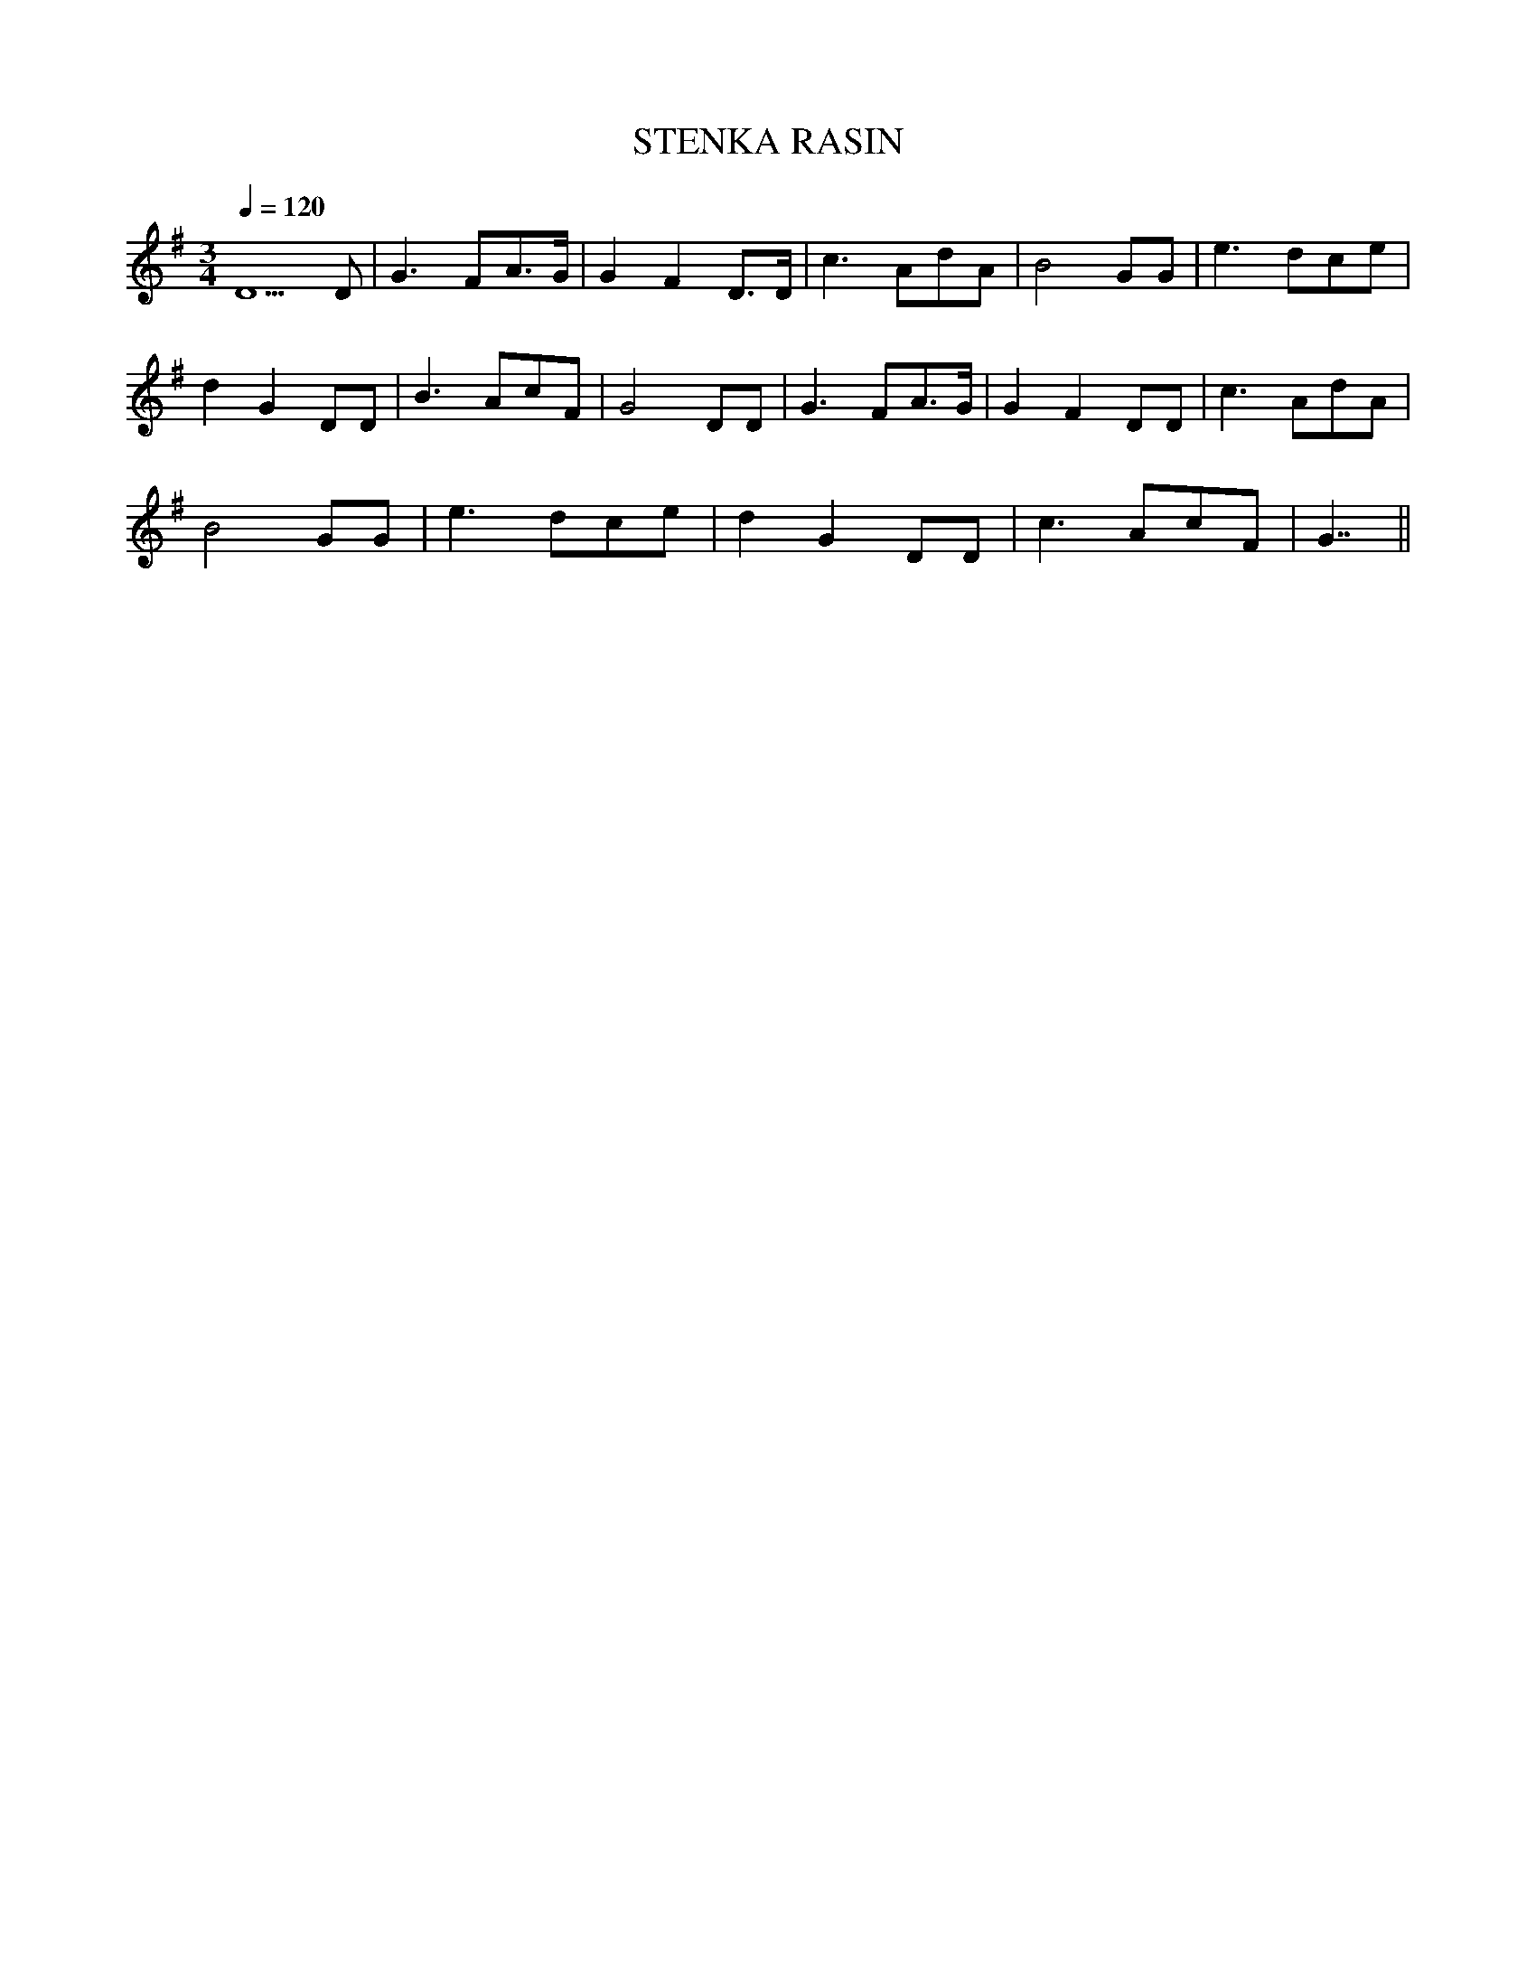 X:1
T:STENKA RASIN
M:3/4
Q:1/4=120
K:G
D5D|G3FA3/2G/2|G2F2D3/2D/2|c3AdA|B4GG|e3dce|
d2G2DD|B3AcF|G4DD|G3FA3/2G/2|G2F2DD|c3AdA|
B4GG|e3dce|d2G2DD|c3AcF|G7/2||
